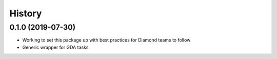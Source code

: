 =======
History
=======

0.1.0 (2019-07-30)
------------------

- Working to set this package up with best practices for Diamond teams to follow
- Generic wrapper for GDA tasks